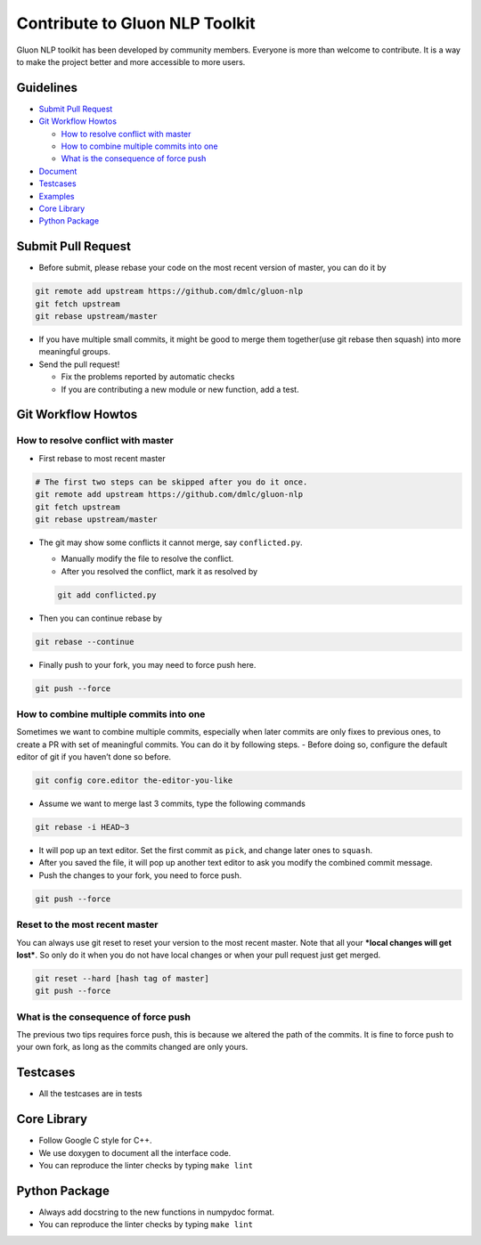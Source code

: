 Contribute to Gluon NLP Toolkit
===============================

Gluon NLP toolkit has been developed by community members. Everyone is
more than welcome to contribute. It is a way to make the project better
and more accessible to more users.

Guidelines
----------

-  `Submit Pull Request <#submit-pull-request>`__
-  `Git Workflow Howtos <#git-workflow-howtos>`__

   -  `How to resolve conflict with
      master <#how-to-resolve-conflict-with-master>`__
   -  `How to combine multiple commits into
      one <#how-to-combine-multiple-commits-into-one>`__
   -  `What is the consequence of force
      push <#what-is-the-consequence-of-force-push>`__

-  `Document <#document>`__
-  `Testcases <#testcases>`__
-  `Examples <#examples>`__
-  `Core Library <#core-library>`__
-  `Python Package <#python-package>`__

Submit Pull Request
-------------------

-  Before submit, please rebase your code on the most recent version of
   master, you can do it by

.. code:: bash

    git remote add upstream https://github.com/dmlc/gluon-nlp
    git fetch upstream
    git rebase upstream/master

-  If you have multiple small commits, it might be good to merge them
   together(use git rebase then squash) into more meaningful groups.
-  Send the pull request!

   -  Fix the problems reported by automatic checks
   -  If you are contributing a new module or new function, add a test.

Git Workflow Howtos
-------------------

How to resolve conflict with master
~~~~~~~~~~~~~~~~~~~~~~~~~~~~~~~~~~~

-  First rebase to most recent master

.. code:: bash

    # The first two steps can be skipped after you do it once.
    git remote add upstream https://github.com/dmlc/gluon-nlp
    git fetch upstream
    git rebase upstream/master

-  The git may show some conflicts it cannot merge, say
   ``conflicted.py``.

   -  Manually modify the file to resolve the conflict.
   -  After you resolved the conflict, mark it as resolved by

   .. code:: bash

       git add conflicted.py

-  Then you can continue rebase by

.. code:: bash

    git rebase --continue

-  Finally push to your fork, you may need to force push here.

.. code:: bash

    git push --force

How to combine multiple commits into one
~~~~~~~~~~~~~~~~~~~~~~~~~~~~~~~~~~~~~~~~

Sometimes we want to combine multiple commits, especially when later
commits are only fixes to previous ones, to create a PR with set of
meaningful commits. You can do it by following steps. - Before doing so,
configure the default editor of git if you haven’t done so before.

.. code:: bash

    git config core.editor the-editor-you-like

-  Assume we want to merge last 3 commits, type the following commands

.. code:: bash

    git rebase -i HEAD~3

-  It will pop up an text editor. Set the first commit as ``pick``, and
   change later ones to ``squash``.
-  After you saved the file, it will pop up another text editor to ask
   you modify the combined commit message.
-  Push the changes to your fork, you need to force push.

.. code:: bash

    git push --force

Reset to the most recent master
~~~~~~~~~~~~~~~~~~~~~~~~~~~~~~~

You can always use git reset to reset your version to the most recent
master. Note that all your ***local changes will get lost***. So only do
it when you do not have local changes or when your pull request just get
merged.

.. code:: bash

    git reset --hard [hash tag of master]
    git push --force

What is the consequence of force push
~~~~~~~~~~~~~~~~~~~~~~~~~~~~~~~~~~~~~

The previous two tips requires force push, this is because we altered
the path of the commits. It is fine to force push to your own fork, as
long as the commits changed are only yours.

Testcases
---------

-  All the testcases are in tests

Core Library
------------

-  Follow Google C style for C++.
-  We use doxygen to document all the interface code.
-  You can reproduce the linter checks by typing ``make lint``

Python Package
--------------

-  Always add docstring to the new functions in numpydoc format.
-  You can reproduce the linter checks by typing ``make lint``
